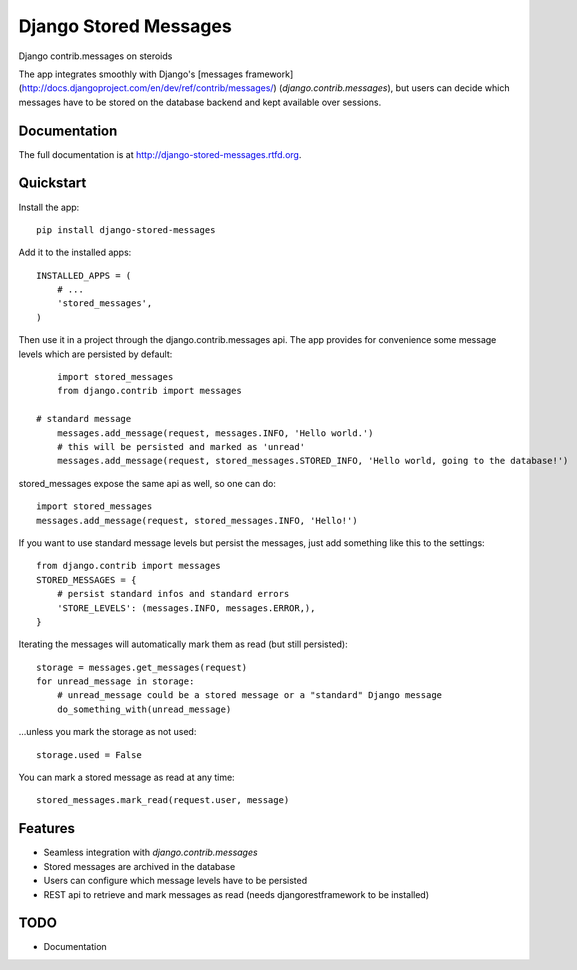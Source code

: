=============================
Django Stored Messages
=============================

.. image:: https://badge.fury.io/py/django-stored-messages.png
    :target: http://badge.fury.io/py/django-stored-messages
    
.. image:: https://travis-ci.org/evonove/django-stored-messages.png?branch=master
        :target: https://travis-ci.org/evonove/django-stored-messages

.. image:: https://coveralls.io/repos/evonove/django-stored-messages/badge.png
        :target: https://coveralls.io/r/evonove/django-stored-messages

.. image:: https://pypip.in/d/django-stored-messages/badge.png
        :target: https://crate.io/packages/django-stored-messages?version=latest


Django contrib.messages on steroids

The app integrates smoothly with Django's [messages framework](http://docs.djangoproject.com/en/dev/ref/contrib/messages/) (`django.contrib.messages`),
but users can decide which messages have to be stored on the database backend and kept available
over sessions.

Documentation
-------------

The full documentation is at http://django-stored-messages.rtfd.org.

Quickstart
----------

Install the app::

    pip install django-stored-messages

Add it to the installed apps::

    INSTALLED_APPS = (
        # ...
        'stored_messages',
    )

Then use it in a project through the django.contrib.messages api. The app provides for convenience
some message levels which are persisted by default::

	import stored_messages
	from django.contrib import messages

    # standard message
	messages.add_message(request, messages.INFO, 'Hello world.')
	# this will be persisted and marked as 'unread'
	messages.add_message(request, stored_messages.STORED_INFO, 'Hello world, going to the database!')

stored_messages expose the same api as well, so one can do::

    import stored_messages
    messages.add_message(request, stored_messages.INFO, 'Hello!')

If you want to use standard message levels but persist the messages, just add something like this
to the settings::

    from django.contrib import messages
    STORED_MESSAGES = {
        # persist standard infos and standard errors
        'STORE_LEVELS': (messages.INFO, messages.ERROR,),
    }

Iterating the messages will automatically mark them as read (but still persisted)::

    storage = messages.get_messages(request)
    for unread_message in storage:
        # unread_message could be a stored message or a "standard" Django message
        do_something_with(unread_message)

...unless you mark the storage as not used::

   storage.used = False

You can mark a stored message as read at any time::

    stored_messages.mark_read(request.user, message)

Features
--------

* Seamless integration with `django.contrib.messages`
* Stored messages are archived in the database
* Users can configure which message levels have to be persisted
* REST api to retrieve and mark messages as read (needs djangorestframework to be installed)

TODO
----

* Documentation
